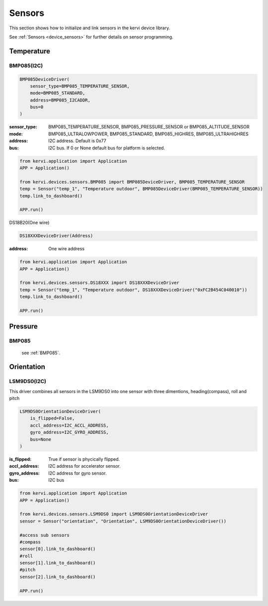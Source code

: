 =======
Sensors
=======

This section shows how to initialize and link sensors in the kervi device library.

See :ref:`Sensors <device_sensors>` for further details on sensor programming.

-----------
Temperature
-----------


.. _BMP085:

BMP085(I2C)
-----------

.. code:: python

    BMP085DeviceDriver(
        sensor_type=BMP085_TEMPERATURE_SENSOR, 
        mode=BMP085_STANDARD, 
        address=BMP085_I2CADDR, 
        bus=0
    )

:sensor_type: BMP085_TEMPERATURE_SENSOR, BMP085_PRESSURE_SENSOR or BMP085_ALTITUDE_SENSOR
:mode: BMP085_ULTRALOWPOWER, BMP085_STANDARD, BMP085_HIGHRES, BMP085_ULTRAHIGHRES
:address: I2C address. Default is 0x77
:bus: I2C bus. If 0 or None default bus for platform is selected.

.. code:: python

    from kervi.application import Application
    APP = Application()
    
    from kervi.devices.sensors.BMP085 import BMP085DeviceDriver, BMP085_TEMPERATURE_SENSOR
    temp = Sensor("temp_1", "Temperature outdoor", BMP085DeviceDriver(BMP085_TEMPERATURE_SENSOR))
    temp.link_to_dashboard()

    APP.run()


DS18B20(One wire)

.. code:: python

    DS18XXXDeviceDriver(Address)

:address: One wire address

.. code:: python

    from kervi.application import Application
    APP = Application()
    
    from kervi.devices.sensors.DS18XXX import DS18XXXDeviceDriver
    temp = Sensor("temp_1", "Temperature outdoor", DS18XXXDeviceDriver("0xFC2B454C040010"))
    temp.link_to_dashboard()

    APP.run()

--------
Pressure
--------

BMP085
------
    see :ref:`BMP085`.




-----------
Orientation
-----------

LSM9DS0(I2C)
------------

This driver combines all sensors in the LSM9DS0 into one sensor with three dimentions, heading(compass), roll and pitch

.. code:: python

    LSM9DS0OrientationDeviceDriver(
        is_flipped=False, 
        accl_address=I2C_ACCL_ADDRESS, 
        gyro_address=I2C_GYRO_ADDRESS, 
        bus=None
    )

:is_flipped: True if sensor is phycically flipped.
:accl_address: I2C address for accelerator sensor.
:gyro_address: I2C address for gyro sensor.
:bus: I2C bus

.. code:: python

    from kervi.application import Application
    APP = Application()
    
    from kervi.devices.sensors.LSM9DS0 import LSM9DS0OrientationDeviceDriver
    sensor = Sensor("orientation", "Orientation", LSM9DS0OrientationDeviceDriver())
    
    #access sub sensors
    #compass
    sensor[0].link_to_dashboard()
    #roll
    sensor[1].link_to_dashboard()
    #pitch
    sensor[2].link_to_dashboard()

    APP.run()